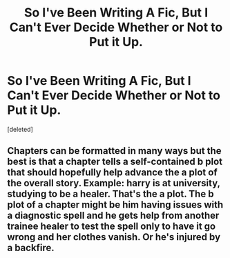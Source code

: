 #+TITLE: So I've Been Writing A Fic, But I Can't Ever Decide Whether or Not to Put it Up.

* So I've Been Writing A Fic, But I Can't Ever Decide Whether or Not to Put it Up.
:PROPERTIES:
:Score: 1
:DateUnix: 1488352577.0
:DateShort: 2017-Mar-01
:END:
[deleted]


** Chapters can be formatted in many ways but the best is that a chapter tells a self-contained b plot that should hopefully help advance the a plot of the overall story. Example: harry is at university, studying to be a healer. That's the a plot. The b plot of a chapter might be him having issues with a diagnostic spell and he gets help from another trainee healer to test the spell only to have it go wrong and her clothes vanish. Or he's injured by a backfire.
:PROPERTIES:
:Author: viol8er
:Score: 1
:DateUnix: 1488353371.0
:DateShort: 2017-Mar-01
:END:
